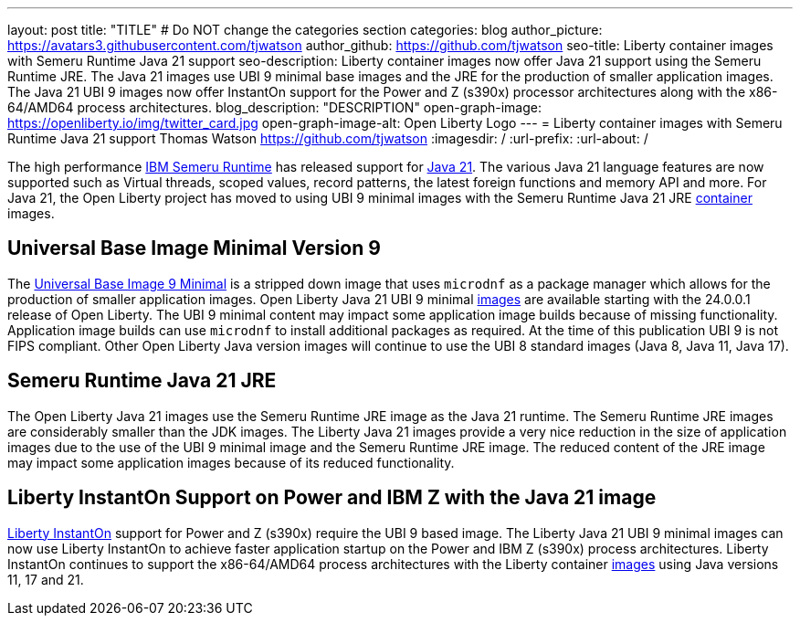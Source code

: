 ---
layout: post
title: "TITLE"
# Do NOT change the categories section
categories: blog
author_picture: https://avatars3.githubusercontent.com/tjwatson
author_github: https://github.com/tjwatson
seo-title: Liberty container images with Semeru Runtime Java 21 support
seo-description: Liberty container images now offer Java 21 support using the Semeru Runtime JRE. The Java 21 images use UBI 9 minimal base images and the JRE for the production of smaller application images. The Java 21 UBI 9 images now offer InstantOn support for the Power and Z (s390x) processor architectures along with the x86-64/AMD64 process architectures. 
blog_description: "DESCRIPTION"
open-graph-image: https://openliberty.io/img/twitter_card.jpg
open-graph-image-alt: Open Liberty Logo
---
= Liberty container images with Semeru Runtime Java 21 support
Thomas Watson <https://github.com/tjwatson>
:imagesdir: /
:url-prefix:
:url-about: /

The high performance link:https://developer.ibm.com/languages/java/semeru-runtimes[IBM Semeru Runtime] has released support for link:https://community.ibm.com/community/user/wasdevops/blogs/tony-renaud/2024/01/11/ibm-semeru-runtime-open-edition-2101-is-out-today[Java 21]. The various Java 21 language features are now supported such as Virtual threads, scoped values, record patterns, the latest foreign functions and memory API and more. For Java 21, the Open Liberty project has moved to using UBI 9 minimal images with the Semeru Runtime Java 21 JRE link:https://github.com/ibmruntimes/semeru-containers[container] images.

== Universal Base Image Minimal Version 9
The link:https://catalog.redhat.com/software/containers/ubi9/ubi-minimal/615bd9b4075b022acc111bf5[Universal Base Image 9 Minimal] is a stripped down image that uses `microdnf` as a package manager which allows for the production of smaller application images. Open Liberty Java 21 UBI 9 minimal link:https://github.com/OpenLiberty/ci.docker/blob/main/docs/icr-images.md[images] are available starting with the 24.0.0.1 release of Open Liberty. The UBI 9 minimal content may impact some application image builds because of missing functionality. Application image builds can use `microdnf` to install additional packages as required. At the time of this publication UBI 9 is not FIPS compliant. Other Open Liberty Java version images will continue to use the UBI 8 standard images (Java 8, Java 11, Java 17).

== Semeru Runtime Java 21 JRE
The Open Liberty Java 21 images use the Semeru Runtime JRE image as the Java 21 runtime. The Semeru Runtime JRE images are considerably smaller than the JDK images. The Liberty Java 21 images provide a very nice reduction in the size of application images due to the use of the UBI 9 minimal image and the Semeru Runtime JRE image. The reduced content of the JRE image may impact some application images because of its reduced functionality.

== Liberty InstantOn Support on Power and IBM Z with the Java 21 image
link:https://openliberty.io/docs/latest/instanton.html[Liberty InstantOn] support for Power and Z (s390x) require the UBI 9 based image. The Liberty Java 21 UBI 9 minimal images can now use Liberty InstantOn to achieve faster application startup on the Power and IBM Z (s390x) process architectures. Liberty InstantOn continues to support the x86-64/AMD64 process architectures with the Liberty container link:https://github.com/OpenLiberty/ci.docker/blob/main/docs/icr-images.md[images] using Java versions 11, 17 and 21.

// // // // // // // //
// LINKS
//
// OpenLiberty.io site links:
// link:/guides/microprofile-rest-client.html[Consuming RESTful Java microservices]
// 
// Off-site links:
// link:https://openapi-generator.tech/docs/installation#jar[Download Instructions]
//
// // // // // // // //
